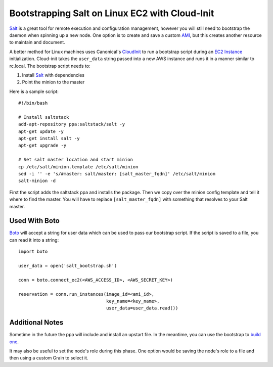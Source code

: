 ===============================================
Bootstrapping Salt on Linux EC2 with Cloud-Init
===============================================

`Salt <http://saltstack.org>`_ is a great tool for remote execution and
configuration management, however you will still need to bootstrap the
daemon when spinning up a new node. One option is to create and save a
custom `AMI`_, but this creates another resource to maintain and document.

A better method for Linux machines uses Canonical's `CloudInit
<https://help.ubuntu.com/community/CloudInit>`_ to run a bootstrap script
during an `EC2 Instance`_ initialization. Cloud-init takes the ``user_data``
string passed into a new AWS instance and runs it in a manner similar to
rc.local. The bootstrap script needs to:

#. Install `Salt`_ with dependencies
#. Point the minion to the master

Here is a sample script::

    #!/bin/bash

    # Install saltstack
    add-apt-repository ppa:saltstack/salt -y
    apt-get update -y
    apt-get install salt -y
    apt-get upgrade -y

    # Set salt master location and start minion
    cp /etc/salt/minion.template /etc/salt/minion
    sed -i '' -e 's/#master: salt/master: [salt_master_fqdn]' /etc/salt/minion
    salt-minion -d

First the script adds the saltstack ppa and installs the package. Then
we copy over the minion config template and tell it where to find the
master. You will have to replace ``[salt_master_fqdn]`` with something
that resolves to your Salt master.

.. _`AMI`: https://en.wikipedia.org/wiki/Amazon_Machine_Image
.. _`EC2 Instance`: http://aws.amazon.com/ec2/instance-types/

Used With Boto
--------------

`Boto <https://github.com/boto/boto>`_ will accept a string for user data
which can be used to pass our bootstrap script. If the script is saved to
a file, you can read it into a string::

    import boto

    user_data = open('salt_bootstrap.sh')

    conn = boto.connect_ec2(<AWS_ACCESS_ID>, <AWS_SECRET_KEY>)

    reservation = conn.run_instances(image_id=<ami_id>,
                                     key_name=<key_name>,
                                     user_data=user_data.read())


Additional Notes
----------------

Sometime in the future the ppa will include and install an upstart file. In the 
meantime, you can use the bootstrap to `build one <https://gist.github.com/1617054>`_.

It may also be useful to set the node's role during this phase. One option
would be saving the node's role to a file and then using a custom Grain
to select it.

